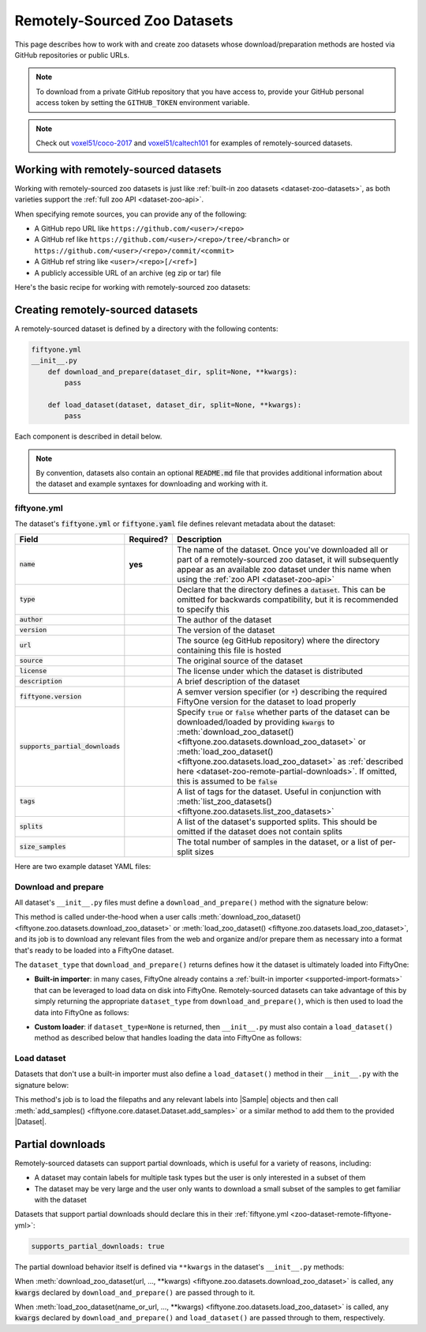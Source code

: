 .. _dataset-zoo-remote:

Remotely-Sourced Zoo Datasets
=============================

.. default-role:: code

This page describes how to work with and create zoo datasets whose
download/preparation methods are hosted via GitHub repositories or public URLs.

.. note::

    To download from a private GitHub repository that you have access to,
    provide your GitHub personal access token by setting the ``GITHUB_TOKEN``
    environment variable.

.. note::

    Check out `voxel51/coco-2017 <https://github.com/voxel51/coco-2017>`_ and
    `voxel51/caltech101 <https://github.com/voxel51/caltech101>`_ for examples
    of remotely-sourced datasets.

.. _dataset-zoo-remote-usage:

Working with remotely-sourced datasets
--------------------------------------

Working with remotely-sourced zoo datasets is just like
:ref:`built-in zoo datasets <dataset-zoo-datasets>`, as both varieties support
the :ref:`full zoo API <dataset-zoo-api>`.

When specifying remote sources, you can provide any of the following:

-   A GitHub repo URL like ``https://github.com/<user>/<repo>``
-   A GitHub ref like ``https://github.com/<user>/<repo>/tree/<branch>`` or
    ``https://github.com/<user>/<repo>/commit/<commit>``
-   A GitHub ref string like ``<user>/<repo>[/<ref>]``
-   A publicly accessible URL of an archive (eg zip or tar) file

Here's the basic recipe for working with remotely-sourced zoo datasets:

.. tabs::

  .. group-tab:: Python

    Use :meth:`load_zoo_dataset() <fiftyone.zoo.datasets.load_zoo_dataset>` to
    download and load a remotely-sourced zoo dataset into a FiftyOne dataset:

    .. code-block:: python
        :linenos:

        import fiftyone as fo
        import fiftyone.zoo as foz

        dataset = foz.load_zoo_dataset(
            "https://github.com/voxel51/coco-2017",
            split="validation",
        )

        session = fo.launch_app(dataset)

    Once you've downloaded all or part of a remotely-sourced zoo dataset, it
    will subsequently appear as an available zoo dataset under the name in the
    dataset's :ref:`fiftyone.yml <zoo-dataset-remote-fiftyone-yml>` when you
    call :meth:`list_zoo_datasets() <fiftyone.zoo.datasets.list_zoo_datasets>`:

    .. code-block:: python
        :linenos:

        available_datasets = foz.list_zoo_datasets()

        print(available_datasets)
        # [..., "voxel51/coco-2017", ...]

    You can also download a remotely-sourced zoo dataset without (yet) loading
    it into a FiftyOne dataset by calling
    :meth:`download_zoo_dataset() <fiftyone.zoo.datasets.download_zoo_dataset>`:

    .. code-block:: python
        :linenos:

        dataset = foz.download_zoo_dataset(
            "https://github.com/voxel51/coco-2017",
            split="validation",
        )

    You can delete the local copy of a remotely-sourced zoo dataset (or
    individual split(s) of it) via
    :meth:`delete_zoo_dataset() <fiftyone.zoo.datasets.delete_zoo_dataset>`
    by providing either the datasets name or the remote source from which
    you downloaded it:

    .. code-block:: python
        :linenos:

        # These are equivalent
        foz.delete_zoo_dataset("voxel51/coco-2017", split="validation")
        foz.delete_zoo_dataset(
            "https://github.com/voxel51/coco-2017", split="validation"
        )

        # These are equivalent
        foz.delete_zoo_dataset("voxel51/coco-2017")
        foz.delete_zoo_dataset("https://github.com/voxel51/coco-2017")

  .. group-tab:: CLI

    Use :ref:`fiftyone zoo datasets load <cli-fiftyone-zoo-datasets-load>` to
    load a remotely-sourced zoo dataset into a FiftyOne dataset:

    .. code-block:: shell

        fiftyone zoo datasets load \
            https://github.com/voxel51/coco-2017 \
            --split validation \
            --dataset-name 'voxel51/coco-2017-validation'

        fiftyone app launch 'voxel51/coco-2017-validation'

    Once you've downloaded all or part of a remotely-sourced zoo dataset, it
    will subsequently appear as an available zoo dataset under the name in the
    dataset's :ref:`fiftyone.yml <zoo-dataset-remote-fiftyone-yml>` when you
    call :ref:`fiftyone zoo datasets list <cli-fiftyone-zoo-datasets-list>`:

    .. code-block:: shell

        fiftyone zoo datasets list

        # contains row(s) for a dataset 'voxel51/coco-2017'

    You can also download a remotely-sourced zoo dataset without (yet) loading
    it into a FiftyOne dataset by calling
    :ref:`fiftyone zoo datasets download <cli-fiftyone-zoo-datasets-download>`:

    .. code-block:: shell

        fiftyone zoo datasets download \
            https://github.com/voxel51/coco-2017 \
            --split validation

    You can delete the local copy of a remotely-sourced zoo dataset (or
    individual split(s) of it) via
    :ref:`fiftyone zoo datasets delete <cli-fiftyone-zoo-datasets-delete>`
    by providing either the datasets name or the remote source from which
    you downloaded it:

    .. code-block:: shell

        # These are equivalent
        fiftyone zoo datasets delete voxel51/coco-2017 --split validation
        fiftyone zoo datasets delete \
            https://github.com/voxel51/coco-2017 --split validation

        # These are equivalent
        fiftyone zoo datasets delete voxel51/coco-2017
        fiftyone zoo datasets delete https://github.com/voxel51/coco-2017

.. _dataset-zoo-remote-creation:

Creating remotely-sourced datasets
----------------------------------

A remotely-sourced dataset is defined by a directory with the following
contents:

.. code-block:: text

    fiftyone.yml
    __init__.py
        def download_and_prepare(dataset_dir, split=None, **kwargs):
            pass

        def load_dataset(dataset, dataset_dir, split=None, **kwargs):
            pass

Each component is described in detail below.

.. note::

    By convention, datasets also contain an optional `README.md` file that
    provides additional information about the dataset and example syntaxes for
    downloading and working with it.

.. _zoo-dataset-remote-fiftyone-yml:

fiftyone.yml
~~~~~~~~~~~~

The dataset's `fiftyone.yml` or `fiftyone.yaml` file defines relevant metadata
about the dataset:

.. table::
    :widths: 20,10,70

    +------------------------------+-----------+-----------------------------------------------------------------------------+
    | Field                        | Required? | Description                                                                 |
    +==============================+===========+=============================================================================+
    | `name`                       | **yes**   | The name of the dataset. Once you've downloaded all or part of a            |
    |                              |           | remotely-sourced zoo dataset, it will subsequently appear as an available   |
    |                              |           | zoo dataset under this name when using the                                  |
    |                              |           | :ref:`zoo API <dataset-zoo-api>`                                            |
    +------------------------------+-----------+-----------------------------------------------------------------------------+
    | `type`                       |           | Declare that the directory defines a `dataset`. This can be omitted for     |
    |                              |           | backwards compatibility, but it is recommended to specify this              |
    +------------------------------+-----------+-----------------------------------------------------------------------------+
    | `author`                     |           | The author of the dataset                                                   |
    +------------------------------+-----------+-----------------------------------------------------------------------------+
    | `version`                    |           | The version of the dataset                                                  |
    +------------------------------+-----------+-----------------------------------------------------------------------------+
    | `url`                        |           | The source (eg GitHub repository) where the directory containing this file  |
    |                              |           | is hosted                                                                   |
    +------------------------------+-----------+-----------------------------------------------------------------------------+
    | `source`                     |           | The original source of the dataset                                          |
    +------------------------------+-----------+-----------------------------------------------------------------------------+
    | `license`                    |           | The license under which the dataset is distributed                          |
    +------------------------------+-----------+-----------------------------------------------------------------------------+
    | `description`                |           | A brief description of the dataset                                          |
    +------------------------------+-----------+-----------------------------------------------------------------------------+
    | `fiftyone.version`           |           | A semver version specifier (or `*`) describing the required                 |
    |                              |           | FiftyOne version for the dataset to load properly                           |
    +------------------------------+-----------+-----------------------------------------------------------------------------+
    | `supports_partial_downloads` |           | Specify `true` or `false` whether parts of the dataset can be               |
    |                              |           | downloaded/loaded by providing `kwargs` to                                  |
    |                              |           | :meth:`download_zoo_dataset() <fiftyone.zoo.datasets.download_zoo_dataset>` |
    |                              |           | or :meth:`load_zoo_dataset() <fiftyone.zoo.datasets.load_zoo_dataset>` as   |
    |                              |           | :ref:`described here <dataset-zoo-remote-partial-downloads>`. If omitted,   |
    |                              |           | this is assumed to be `false`                                               |
    +------------------------------+-----------+-----------------------------------------------------------------------------+
    | `tags`                       |           | A list of tags for the dataset. Useful in conjunction with                  |
    |                              |           | :meth:`list_zoo_datasets() <fiftyone.zoo.datasets.list_zoo_datasets>`       |
    +------------------------------+-----------+-----------------------------------------------------------------------------+
    | `splits`                     |           | A list of the dataset's supported splits. This should be omitted if the     |
    |                              |           | dataset does not contain splits                                             |
    +------------------------------+-----------+-----------------------------------------------------------------------------+
    | `size_samples`               |           | The total number of samples in the dataset, or a list of per-split sizes    |
    +------------------------------+-----------+-----------------------------------------------------------------------------+

Here are two example dataset YAML files:

.. tabs::

  .. group-tab:: Dataset with splits

    .. code-block:: yaml
        :linenos:

        name: voxel51/coco-2017
        type: dataset
        author: The COCO Consortium
        version: 1.0.0
        url: https://github.com/voxel51/coco-2017
        source: http://cocodataset.org/#home
        license: https://cocodataset.org/#termsofuse
        description: The COCO-2017 dataset
        fiftyone:
          version: "*"
        supports_partial_downloads: true
        tags:
         - image
         - detection
         - segmentation
        splits:
         - train
         - validation
         - test
        size_samples:
         - train: 118287
         - test: 40670
         - validation: 5000

  .. group-tab:: Dataset without splits

    .. code-block:: yaml
        :linenos:

        name: voxel51/caltech101
        type: dataset
        author: Fei-Fei1 Li, Marco Andreeto, Marc'Aurelio Ranzato, Pietro Perona
        version: 1.0.0
        url: https://github.com/voxel51/caltech101
        source: https://data.caltech.edu/records/mzrjq-6wc02
        license: Creative Commons Attribution 4.0 International
        description: The Caltech 101 dataset
        fiftyone:
          version: "*"
        supports_partial_downloads: false
        tags:
         - image
         - classification
        size_samples: 9145

Download and prepare
~~~~~~~~~~~~~~~~~~~~

All dataset's ``__init__.py`` files must define a ``download_and_prepare()``
method with the signature below:

.. code-block:: python
    :linenos:

    def download_and_prepare(dataset_dir, split=None, **kwargs):
        """Downloads the dataset and prepares it for loading into FiftyOne.

        Args:
            dataset_dir: the directory in which to construct the dataset
            split (None): a specific split to download, if the dataset supports
                splits. The supported split values are defined by the dataset's
                YAML file
            **kwargs: optional keyword arguments that your dataset can define to
                configure what/how the download is performed

        Returns:
            a tuple of

            -   ``dataset_type``: a ``fiftyone.types.Dataset`` type that the
                dataset is stored in locally, or None if the dataset provides
                its own ``load_dataset()`` method
            -   ``num_samples``: the total number of downloaded samples for the
                dataset or split
            -   ``classes``: a list of classes in the dataset, or None if not
                applicable
        """

        # Download files and organize them in `dataset_dir`
        ...

        # Define how the data is stored
        dataset_type = fo.types.ImageClassificationDirectoryTree
        dataset_type = None  # custom ``load_dataset()`` method

        # Indicate how many samples have been downloaded
        # May be less than the total size if partial downloads have been used
        num_samples = 10000

        # Optionally report what classes exist in the dataset
        classes = None
        classes = ["cat", "dog", ...]

        return dataset_type, num_samples, classes

This method is called under-the-hood when a user calls
:meth:`download_zoo_dataset() <fiftyone.zoo.datasets.download_zoo_dataset>` or
:meth:`load_zoo_dataset() <fiftyone.zoo.datasets.load_zoo_dataset>`, and its
job is to download any relevant files from the web and organize and/or prepare
them as necessary into a format that's ready to be loaded into a FiftyOne
dataset.

The ``dataset_type`` that ``download_and_prepare()`` returns defines how it the
dataset is ultimately loaded into FiftyOne:

-   **Built-in importer**: in many cases, FiftyOne already contains a
    :ref:`built-in importer <supported-import-formats>` that can be leveraged
    to load data on disk into FiftyOne. Remotely-sourced datasets can take
    advantage of this by simply returning the appropriate ``dataset_type`` from
    ``download_and_prepare()``, which is then used to load the data into
    FiftyOne as follows:

.. code-block:: python
    :linenos:

    # If the dataset has splits, `dataset_dir` will be the split directory
    dataset_importer_cls = dataset_type.get_dataset_importer_cls()
    dataset_importer = dataset_importer_cls(dataset_dir=dataset_dir, **kwargs)

    dataset.add_importer(dataset_importer, **kwargs)

-   **Custom loader**: if ``dataset_type=None`` is returned, then
    ``__init__.py`` must also contain a ``load_dataset()`` method as described
    below that handles loading the data into FiftyOne as follows:

.. code-block:: python
    :linenos:

    load_dataset(dataset, dataset_dir, **kwargs)

Load dataset
~~~~~~~~~~~~

Datasets that don't use a built-in importer must also define a
``load_dataset()`` method in their ``__init__.py`` with the signature below:

.. code-block:: python
    :linenos:

    def load_dataset(dataset, dataset_dir, split=None, **kwargs):
        """Loads the dataset into the given FiftyOne dataset.

        Args:
            dataset: a :class:`fiftyone.core.dataset.Dataset` to which to import
            dataset_dir: the directory to which the dataset was downloaded
            split (None): a split to load. The supported values are
                ``("train", "validation", "test")``
            **kwargs: optional keyword arguments that your dataset can define to
                configure what/how the load is performed
        """

        # Load data into samples
        samples = [...]

        # Add samples to the dataset
        dataset.add_samples(samples)

This method's job is to load the filepaths and any relevant labels into
|Sample| objects and then call
:meth:`add_samples() <fiftyone.core.dataset.Dataset.add_samples>` or a similar
method to add them to the provided |Dataset|.

.. _dataset-zoo-remote-partial-downloads:

Partial downloads
-----------------

Remotely-sourced datasets can support partial downloads, which is useful for a
variety of reasons, including:

-   A dataset may contain labels for multiple task types but the user is only
    interested in a subset of them
-   The dataset may be very large and the user only wants to download a small
    subset of the samples to get familiar with the dataset

Datasets that support partial downloads should declare this in their
:ref:`fiftyone.yml <zoo-dataset-remote-fiftyone-yml>`:

.. code-block:: yaml

    supports_partial_downloads: true

The partial download behavior itself is defined via ``**kwargs`` in the
dataset's ``__init__.py`` methods:

.. code-block:: python
    :linenos:

    def download_and_prepare(dataset_dir, split=None, **kwargs):
        pass

    def load_dataset(dataset, dataset_dir, split=None, **kwargs):
        pass

When
:meth:`download_zoo_dataset(url, ..., **kwargs) <fiftyone.zoo.datasets.download_zoo_dataset>`
is called, any `kwargs` declared by ``download_and_prepare()`` are passed
through to it.

When
:meth:`load_zoo_dataset(name_or_url, ..., **kwargs) <fiftyone.zoo.datasets.load_zoo_dataset>`
is called, any `kwargs` declared by ``download_and_prepare()`` and
``load_dataset()`` are passed through to them, respectively.
